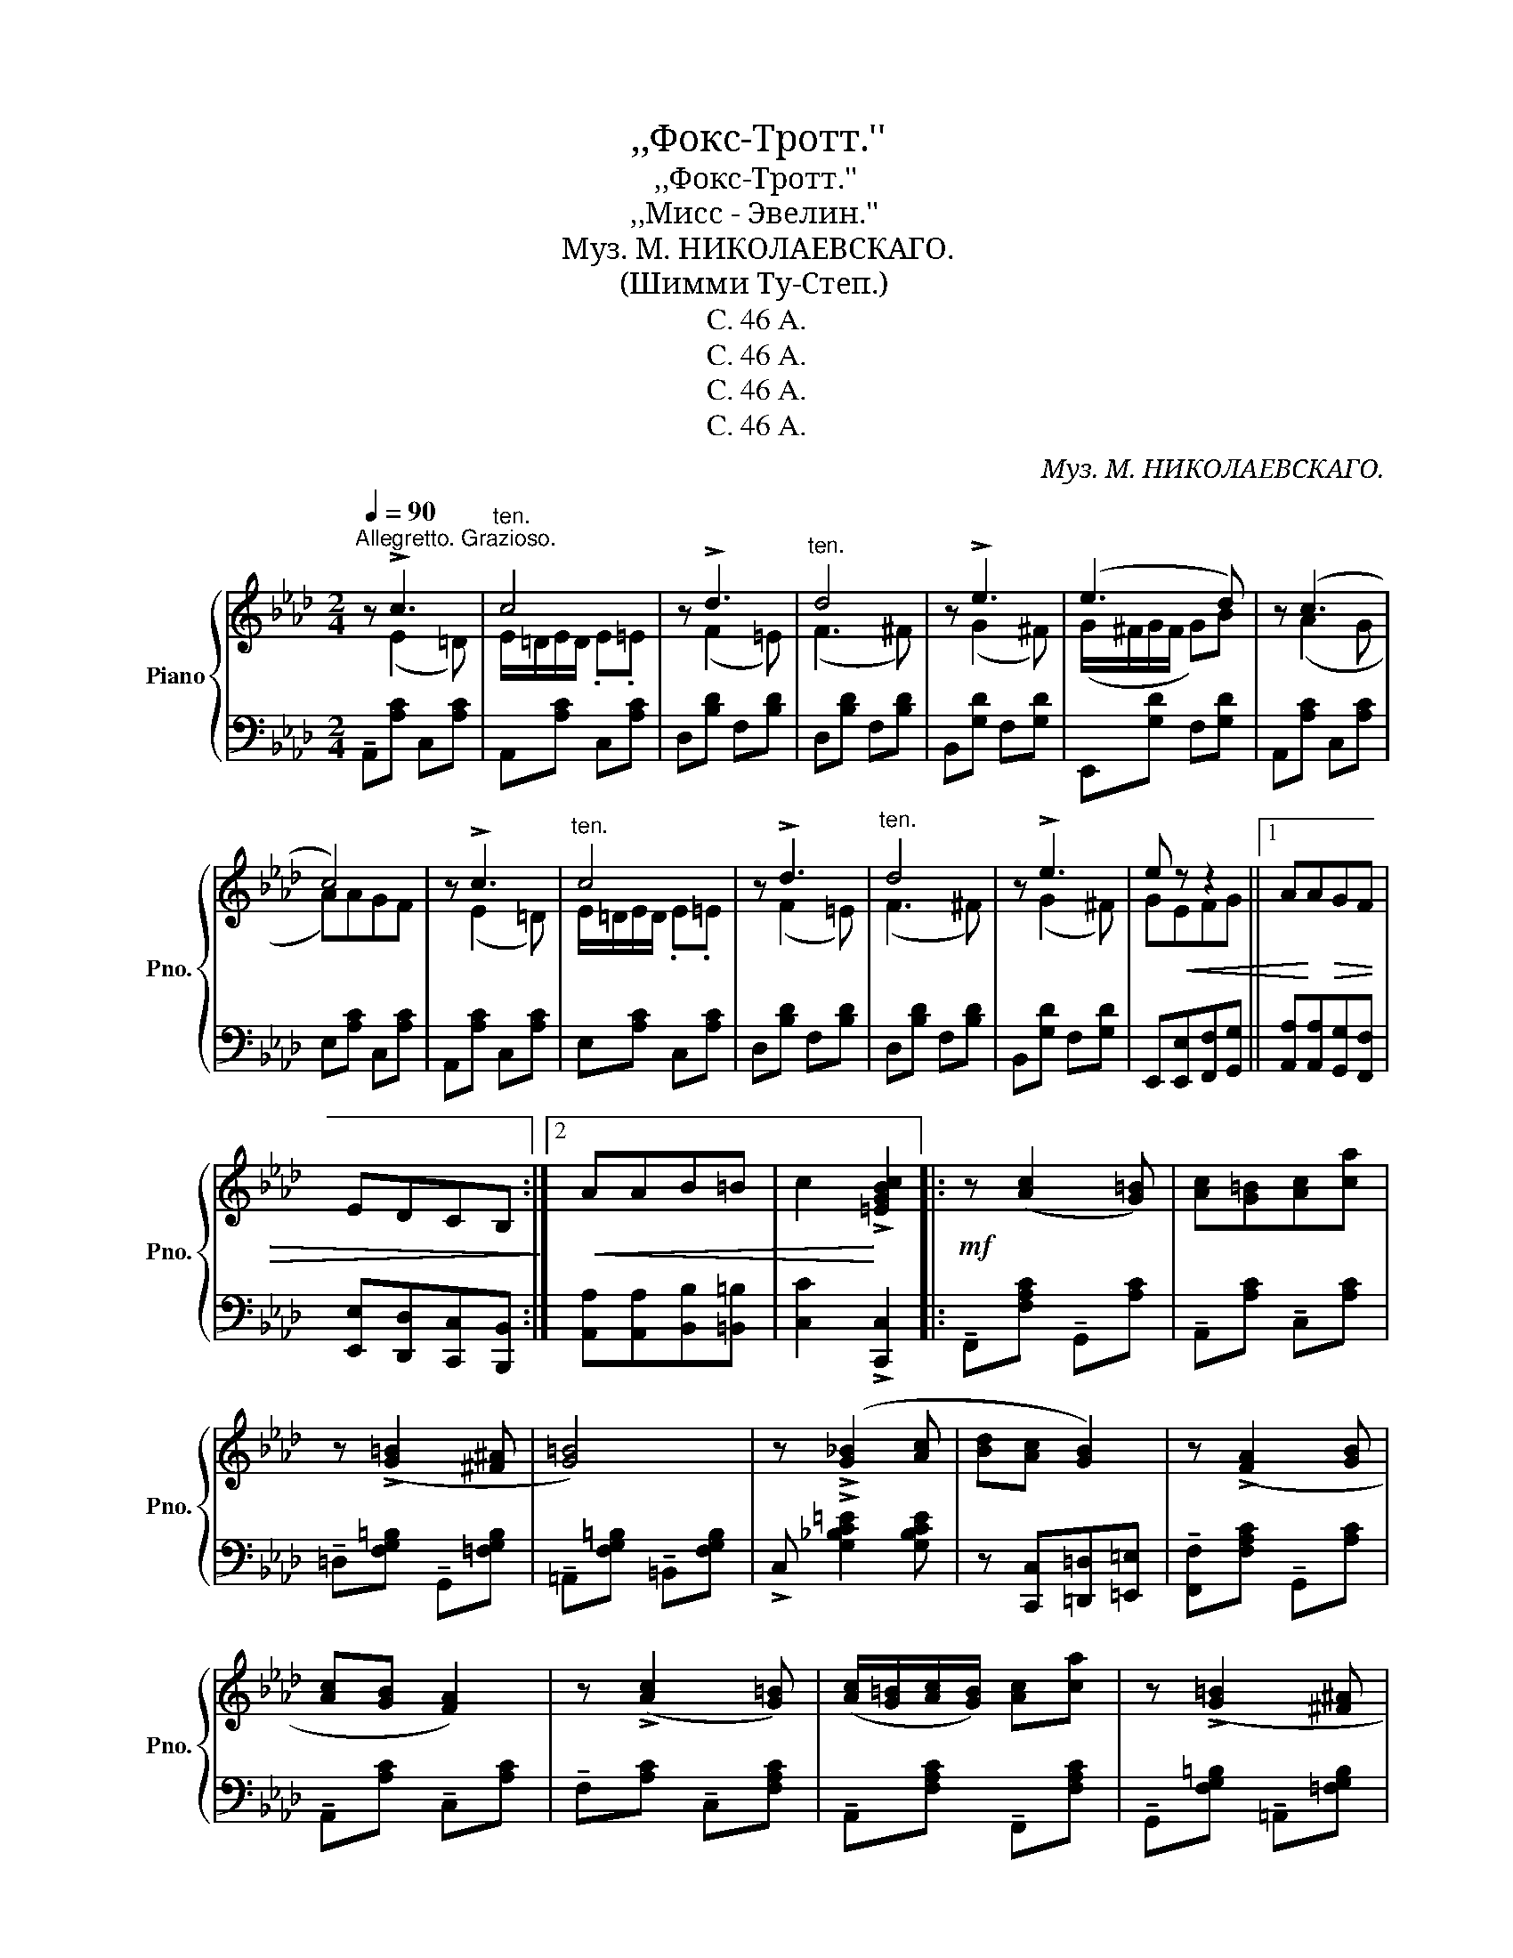 X:1
T:,,Фокс-Тротт.''
T:,,Фокс-Тротт.''
T:,,Мисс - Эвелин.''
T:Муз. М. НИКОЛАЕВСКАГО.
T:(Шимми Ту-Степ.)
T:C. 46 A.
T:C. 46 A.
T:C. 46 A.
T:C. 46 A.
C:Муз. М. НИКОЛАЕВСКАГО.
Z:C. 46 A.
%%score { ( 1 2 ) | 3 }
L:1/8
Q:1/4=90
M:2/4
K:Ab
V:1 treble nm="Piano" snm="Pno."
V:2 treble 
V:3 bass 
V:1
"^Allegretto. Grazioso." z !>!c3 |"^ten." c4 | z !>!d3 |"^ten." d4 | z !>!e3 | (e3 d) | z (c3 | %7
 c4) | z !>!c3 |"^ten." c4 | z !>!d3 |"^ten." d4 | z !>!e3 | e!<(! z z2 ||1 A!<)!A!>(!GF | %15
 EDCB,!>)! :|2!<(! AAB=B | c2!<)! !>![=EGBc]2 |:!mf! z ([Ac]2 [G=B]) | [Ac][G=B][Ac][ca] | %20
 z (!>![G=B]2 [^F^A] | [G=B]4) | z (!>![G_B]2 [Ac] | [Bd][Ac] [GB]2) | z (!>![FA]2 [GB] | %25
 [Ac][GB] [FA]2) | z (!>![Ac]2 [G=B]) | ([Ac]/[G=B]/[Ac]/[GB]/) [Ac][ca] | z (!>![G=B]2 [^F^A] | %29
 [G=B]4) | z (!>!=e2 f | g)!<(!c=d=e |1 f=e!<)!_e=d |!>(! _dc=Bc!>)! :|2 %34
 [Ff]!<(![=E=e][_E_e][=D=d]!<)! | !>![_D_d]2!ff! !>![EGB_de]2 ||[K:Ab] z !>![cc']3 |"^ten." c'4 | %38
 z !>![dd']3 |"^ten." [dd']4 | z !>![ee']3 | (e'3 d') | z !>![cc']3- | [cc']4 | z !>![cc']3 | %45
"^ten." c'4 | z !>![dd']3 |"^ten." [dd']4 | z !>![ee']3 | [ege'][Ee]!<(![Ff][Gg] | %50
 [Aa][Bb][cc'][ee']!<)! | !>![aa']2 !^![ac'e'a']2!fine! ||[K:Eb]!p!"^legato" z (!>![G,G]3 | %53
 [G,B,EG])[^F,^F][G,G][A,A] | z !>![B,DFAB]2 [=A,=A] |"^ten." [B,DF_AB]4 | z (!>![A,B,DFA]2 [G,G] | %57
 [A,B,DFA])[G,G][A,A][=A,=A] | z !>![B,EGB]2 [=A,=A] | ([B,EGB]2 [Ee]2) | %60
 z (!>![G,B,EG]2 [^F,^F]) | [G,B,EG][^F,^F][G,G][A,A] | z !>![B,DFAB]2 [=A,=A] |"^ten." [B,DFB]4 | %64
 z (!>![F=Acf]2 [=E=e]) |!<(! [_E_e][Dd][Cc][Ff]!<)! | z!>(! !>![Dd]2 !tenuto![Cc]- | %67
 [Cc] !tenuto![_C_c]2 !tenuto![B,B]!>)! |!f! z !>![GBeg]2 [^F^f] | [GBeg][^F^f][Gg][Aa] | %70
 z !>![Bdfab]2 [=A=a] | !>![Bdf_ab]4 | z !>![ABdfa]2 [Gg] | [ABdfa][Gg][Aa][=A=a] | %74
 z !>![Begb]2 [=A=a] | (!>![Begb]2 [ee']2) | z [__B_ce_g_c']2 [_d_d'] | [ee'][_d_d'] [_c_c']2 | %78
 z [Begb]2 [^c^c'] | [ee'][cc'][Bb]!>!c | !>!B!<(!!>!G!>!E!>!C | !>!B,!>!C!>!E!>!G | %82
 !>!B2!<)! !>![B,DFAB]2 | !>!E2 [egb_d'e']2 ||[K:Ab]!mf! z !>!c3 |"^ten." c4 | z !>!d3 | %87
"^ten." d4 | z !>!e3 | (e3 d) | z (!>!c3 |"^ten." c4) | z !>!c3 |"^ten." c4 | z !>!d3 |"^ten." d4 | %96
 z !>!e3 | [Ge]!<(!EFG | [CA][EB][Ac][Be] | [ca]2!<)! [Acea]2 ||!mp! z !>![FAB]2!<(! [FA=B] | %101
 [FAc][FA^c]!<)![FA=d][FA_B] | z !>![GB=c]2 [GB=d] | [GBe][GBc] z2 | z!<(! !>![AB=d]2 [ABe] | %105
 [ABf][AB=d][ABe][ABf]!<)! | g4- | g4 |!f! z !>![Bcg]2 [Bca] | [Bcg][Bca][Bcg][Bc] | %110
 z !>![Acg]2 [Acf] | [A=B][Ac] !tenuto![Acf]2 |!ff! z !>![=Acef]2 [Aceg] | [=Acef]c=de | %114
 !>![_AB=df]!<(!(b/B/) z (b/B/) | z (b/B/) z (b/B/)!<)! |!ff! z !>![B=dfab]2!<(! [=Bfa=b] | %117
 [cfac'][^c^c'][=d=d'][Bfab]!<)! | z !>![cgbc']2 [=dgb=d'] | [egbe'][cgbc'] !>![=dgb=d']2 | %120
 z !>![AB=d]2 [ABe] | [ABf]!tenuto![AB=d]!<(!!tenuto![ABe]!tenuto![ABf] | !^!g4- | g4!<)! | %124
!ff! z !>![Bcg]2 [Bca] | [Bcg]!<(![cc'][=B=b][_B_b] | z!<)! !>![Aca]2 [Gcg] | %127
 [Fcf][Gcg][Aca][=Ac=a] | z (!>!b2 g) | z (!>![Bdb]2 [Aca]) | z !>![=Aceg]2 !>![_AB=d] | %131
 z !>![AB] !>![GBe]2!D.C.! |] %132
V:2
 x (E2 =D) | E/=D/E/D/ .E.=E | x (F2 =E) | (F3 ^F) | x (G2 ^F) | (G/^F/G/F/ G)B | z (A2 G | A)AGF | %8
 x (E2 =D) | E/=D/E/D/ .E.=E | x (F2 =E) | (F3 ^F) | x (G2 ^F) | GEFG ||1 x4 | x4 :|2 x4 | x4 |: %18
 x4 | x4 | x4 | x4 | x4 | x4 | x4 | x4 | x4 | x4 | x4 | x4 | x [GBc]3 | x4 |1 x4 | x4 :|2 x4 | %35
 x4 ||[K:Ab] x e2 =d | (e/=d/e/d/ e)=e | x (f2 =e) | f3 ^f | x (g2 ^f) | (g/^f/g/f/ g)[db] | %42
 x a2 g | aagf | x e2 =d | (e/=d/e/d/ e)=e | x (f2 =e) | f3 ^f | x (g2 ^f) | x4 | x4 | x4 || %52
[K:Eb] x [B,E]2 [^F,^F] | x4 | x4 | x4 | x4 | x4 | x4 | x4 | x4 | x4 | x4 | x4 | x4 | x4 | x4 | %67
 x4 | x4 | x4 | x4 | x4 | x4 | x4 | x4 | x4 | x4 | x4 | x4 | x4 | x4 | x4 | x4 | x4 || %84
[K:Ab] x (E2 =D) | E/=D/E/D/ .E.=E | x (F2 =E) | (F3 ^F) | x (G2 ^F) | (G/^F/G/F/ G)B | x (A2 G | %91
 A)AGF | x (E2 =D) | E/=D/E/D/ .E.=E | x (F2 =E) | F3 ^F | x (G2 ^F) | x4 | x4 | x4 || x4 | x4 | %102
 x4 | x4 | x4 | x4 | z !tenuto![GBe]2 !tenuto![GB=d] | z !tenuto![GBd]2 !tenuto![GBc] | x4 | x4 | %110
 x4 | x4 | x4 | x4 | x4 | x4 | x4 | x4 | x4 | x4 | x4 | x4 | z [GBe]3- | [GBe]2 [GBe]2 | x4 | x4 | %126
 x4 | x4 | z [Bd]3 | x4 | x4 | x4 |] %132
V:3
 !tenuto!A,,[A,C] C,[A,C] | A,,[A,C] C,[A,C] | D,[B,D] F,[B,D] | D,[B,D] F,[B,D] | %4
 B,,[G,D] F,[G,D] | E,,[G,D] F,[G,D] | A,,[A,C] C,[A,C] | E,[A,C] C,[A,C] | A,,[A,C] C,[A,C] | %9
 E,[A,C] C,[A,C] | D,[B,D] F,[B,D] | D,[B,D] F,[B,D] | B,,[G,D] F,[G,D] | %13
 E,,[E,,E,][F,,F,][G,,G,] ||1 [A,,A,][A,,A,][G,,G,][F,,F,] | [E,,E,][D,,D,][C,,C,][B,,,B,,] :|2 %16
 [A,,A,][A,,A,][B,,B,][=B,,=B,] | [C,C]2 !>![C,,C,]2 |: !tenuto!F,,[F,A,C] !tenuto!G,,[A,C] | %19
 !tenuto!A,,[A,C] !tenuto!C,[A,C] | !tenuto!=D,[F,G,=B,] !tenuto!G,,[=F,G,B,] | %21
 !tenuto!=A,,[F,G,=B,] !tenuto!=B,,[F,G,B,] | !>!C, !>![G,_B,C=E]2 [G,B,CE] | %23
 z [C,,C,][=D,,=D,][=E,,=E,] | !tenuto![F,,F,][F,A,C] !tenuto!G,,[A,C] | %25
 !tenuto!A,,[A,C] !tenuto!C,[A,C] | !tenuto!F,[A,C] !tenuto!C,[F,A,C] | %27
 !tenuto!A,,[F,A,C] !tenuto!F,,[F,A,C] | !tenuto!G,,[F,G,=B,] !tenuto!=A,,[=F,G,B,] | %29
 !tenuto!=B,,[F,G,=B,] =D,[F,G,B,] | !>!C, !>![G,_B,C]2 [G,B,C] | z [C,,C,]=D,=E, |1 F,=E,_E,=D, | %33
 _D,C,=B,,C, :|2 [F,,F,]!<(![=E,,=E,][_E,,_E,][=D,,=D,]!<)! | !>![_E,,_E,]2 !>![E,,,E,,]2 || %36
[K:Ab] [A,,,A,,][A,CE] !>!G,[A,CE] | !>!F,[A,CE] !>!E,[A,CE] | !>!D,[A,CE] !>!C,[A,CE] | %39
 !>!B,,[F,B,D] !>!A,,[F,B,D] | !>!G,,[E,G,D] !>!E,,[E,G,D] | !>!F,,[E,G,D] !>!G,,[E,G,D] | %42
 !>!A,,[E,A,C] C,[E,A,C] | E,[A,C] C,[E,A,C] | [A,,,A,,][A,CE] !>!G,[A,CE] | %45
 !>!F,[A,CE] !>!E,[A,CE] | !>!D,[A,CE] !>!C,[A,CE] | !>!B,,[F,B,D] !>!A,,[F,B,D] | %48
 !>!G,,[E,G,D] !>!F,,[E,G,D] | E,,[D,D][C,C][B,,B,] | [A,,A,]E,C,B,, | %51
 !>!A,,2"^Fine." !^![A,,,A,,]2 ||[K:Eb]"_staccato""^subito" E,,B,, B,,,B,, | E,,B,, B,,,B,, | %54
 F,,B,, B,,,B,, | F,,B,, B,,,B,, | F,,B,, B,,,B,, | [F,,A,,]B,, B,,,B,, | [E,,G,,]B,, B,,,B,, | %59
 [E,,G,,]B,, B,,,B,, | [E,,G,,]B,, B,,,B,, | [E,,G,,]B,, B,,,B,, | F,,B,, B,,,B,, | %63
 F,,B,, B,,,B,, | F,,"^cresc." !>![C,E,F,]2 [^F,,^F,] | [G,,G,][^G,,^G,][=A,,=A,][=F,,=F,] | %66
 z !>![D,,D,]2 !tenuto![C,,C,]- | [C,,C,] !tenuto![_C,,_C,]2 !tenuto![B,,,B,,] | %68
 E,[G,B,] B,,[G,B,] | E,[G,B,] B,,[G,B,] | F,[A,B,] B,,[_A,B,] | F,[A,B,] B,,[A,B,] | %72
 F,[A,B,D] B,,[A,B,D] | F,[A,B,D] B,,[A,B,D] | E,[G,B,E] B,,[G,B,E] | E,[B,EG] G,[B,EG] | %76
 [E,_G,__B,]_C _C,C | [E,_G,__B,]_C _C,C | [E,=G,]B, B,,B, | [E,G,]B, B,,!>!C | %80
 !>!B,!>!G,!>!E,!>!C, | !>!B,,!>!C,!>!E,!>!G, | !>!B,2 !>![B,,,B,,]2 | !>![E,,E,]2 !>![E,,,E,,]2 || %84
[K:Ab] !tenuto!A,,[A,C] C,[A,C] | A,,[A,C] C,[A,C] | D,[B,D] F,[B,D] | D,[B,D] F,[B,D] | %88
 B,,[G,D] F,[G,D] | E,,[G,D] F,[G,D] | A,,[A,C] C,[A,C] | E,[A,C] C,[A,C] | A,,[A,C] C,[A,C] | %93
 E,[A,C] C,[A,C] | D,[B,D] F,[B,D] | D,[B,D] F,[B,D] | B,, [G,D]2 [G,D] | E,, [E,G,D]2 [E,G,D] | %98
 [A,,A,]E,C,B,, | A,,2 [A,,,A,,]2 || F,B, B,,B, | [F,A,]B, B,,B, | E,B, B,,B, | [E,G,]B, B,,B, | %104
 F,[A,B,] B,,[A,B,] | F,[A,B,=D] B,,[A,B,D] | !tenuto![E,E]2 !tenuto![=D,=D]2 | %107
 !tenuto![D,D]2 !tenuto![C,C]2 | =E,[B,C] C,[B,C] | z!<(! [C,,C,][=D,,=D,][=E,,=E,]!<)! | %110
 !>![F,,F,][F,A,C] !>!G,,[A,C] | !>!A,,[F,A,C] !>!C,[A,C] | F,[=A,CE] C,[A,CE] | %113
"^cresc." F,[E,E][=D,=D][C,C] | !>![B,,B,]2 !>![A,,A,]2 | !>![G,,G,]2 !>![F,,F,]2 | %116
 F,[A,B,=D] B,,[A,B,D] | F,[B,=DA] B,,[B,DA] | E,[B,EG] G,[B,EG] | B,[EG] G,[B,EG] | %120
"^cresc." F,[A,B,] B,,[A,B,=D] | F,!tenuto![A,A]!tenuto![G,G]!tenuto![F,F] | %122
 !tenuto![E,E]!tenuto![=D,=D]!tenuto![^C,^C]!tenuto![=C,=C] | %123
 !tenuto![_C,_C]!tenuto![B,,B,]!tenuto![=A,,=A,]!tenuto![B,,B,] | !>!=E,[B,CG] C,[B,C] | %125
 z !tenuto![C,,C,]!tenuto![=D,,=D,]!tenuto![=E,,=E,] | !>![F,,F,] !>![A,CF]2 (G, | A,G,F,)[CF] | %128
 =E, !>![B,DG]2 [B,DG] | F, (!>![B,DG]2 [A,CF]) | z !>![F,,F,]2 !>!B,, | %131
"^D.C. al Fine." z !>!B,, !>![E,,E,]2 |] %132

